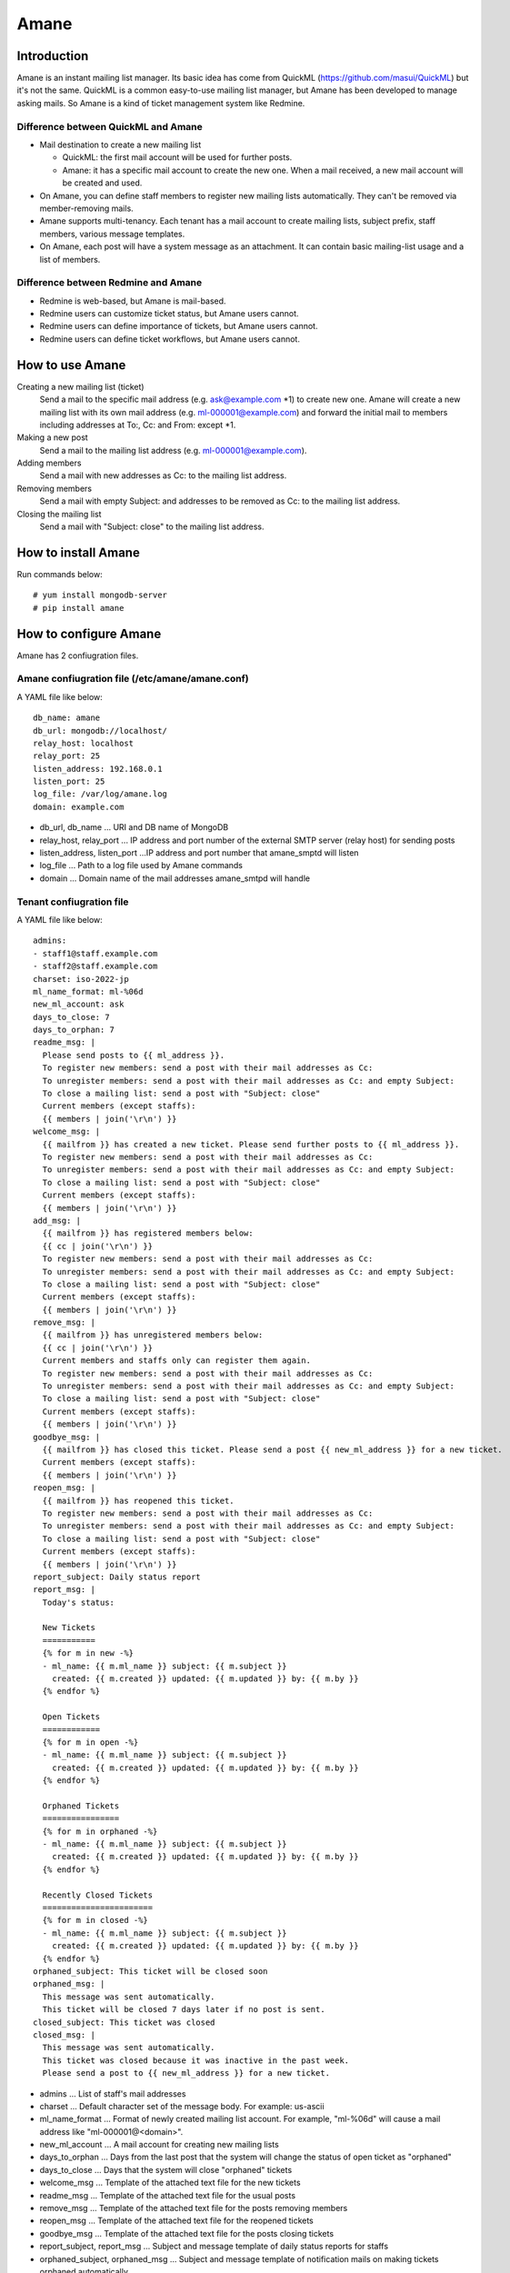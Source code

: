=====
Amane
=====

Introduction
============

Amane is an instant mailing list manager. Its basic idea has come from
QuickML (https://github.com/masui/QuickML) but it's not the same.
QuickML is a common easy-to-use mailing list manager, but Amane has
been developed to manage asking mails. So Amane is a kind of ticket
management system like Redmine.

Difference between QuickML and Amane
------------------------------------

* Mail destination to create a new mailing list

  * QuickML: the first mail account will be used for further posts.
  * Amane: it has a specific mail account to create the new one.
    When a mail received, a new mail account will be created and used.

* On Amane, you can define staff members to register new mailing
  lists automatically.  They can't be removed via member-removing
  mails.
* Amane supports multi-tenancy. Each tenant has a mail account to
  create mailing lists, subject prefix, staff members, various message
  templates.
* On Amane, each post will have a system message as an attachment. It
  can contain basic mailing-list usage and a list of members.

Difference between Redmine and Amane
------------------------------------

* Redmine is web-based, but Amane is mail-based.
* Redmine users can customize ticket status, but Amane users cannot.
* Redmine users can define importance of tickets, but Amane users
  cannot.
* Redmine users can define ticket workflows, but Amane users cannot.


How to use Amane
================

Creating a new mailing list (ticket)
  Send a mail to the specific mail address (e.g. ask@example.com \*1)
  to create new one. Amane will create a new mailing list with its own
  mail address (e.g. ml-000001@example.com) and forward the initial
  mail to members including addresses at To:, Cc: and From: except \*1.

Making a new post
  Send a mail to the mailing list address (e.g. ml-000001@example.com).

Adding members
  Send a mail with new addresses as Cc: to the mailing list address.

Removing members
  Send a mail with empty Subject: and addresses to be removed as Cc:
  to the mailing list address.

Closing the mailing list
  Send a mail with "Subject: close" to the mailing list address.


How to install Amane
====================

Run commands below::

    # yum install mongodb-server
    # pip install amane

How to configure Amane
======================

Amane has 2 confiugration files.

Amane confiugration file (/etc/amane/amane.conf)
------------------------------------------------

A YAML file like below::

    db_name: amane
    db_url: mongodb://localhost/
    relay_host: localhost
    relay_port: 25
    listen_address: 192.168.0.1
    listen_port: 25
    log_file: /var/log/amane.log
    domain: example.com

* db_url, db_name ... URI and DB name of MongoDB
* relay_host, relay_port ... IP address and port number of the
  external SMTP server (relay host) for sending posts
* listen_address, listen_port ...IP address and port number that
  amane_smptd will listen
* log_file ... Path to a log file used by Amane commands
* domain ... Domain name of the mail addresses amane_smtpd will
  handle

Tenant confiugration file
-------------------------

A YAML file like below::

     admins:
     - staff1@staff.example.com
     - staff2@staff.example.com
     charset: iso-2022-jp
     ml_name_format: ml-%06d
     new_ml_account: ask
     days_to_close: 7
     days_to_orphan: 7
     readme_msg: |
       Please send posts to {{ ml_address }}.
       To register new members: send a post with their mail addresses as Cc:
       To unregister members: send a post with their mail addresses as Cc: and empty Subject:
       To close a mailing list: send a post with "Subject: close"
       Current members (except staffs):
       {{ members | join('\r\n') }}
     welcome_msg: |
       {{ mailfrom }} has created a new ticket. Please send further posts to {{ ml_address }}.
       To register new members: send a post with their mail addresses as Cc:
       To unregister members: send a post with their mail addresses as Cc: and empty Subject:
       To close a mailing list: send a post with "Subject: close"
       Current members (except staffs):
       {{ members | join('\r\n') }}
     add_msg: |
       {{ mailfrom }} has registered members below:
       {{ cc | join('\r\n') }}
       To register new members: send a post with their mail addresses as Cc:
       To unregister members: send a post with their mail addresses as Cc: and empty Subject:
       To close a mailing list: send a post with "Subject: close"
       Current members (except staffs):
       {{ members | join('\r\n') }}
     remove_msg: |
       {{ mailfrom }} has unregistered members below:
       {{ cc | join('\r\n') }}
       Current members and staffs only can register them again.
       To register new members: send a post with their mail addresses as Cc:
       To unregister members: send a post with their mail addresses as Cc: and empty Subject:
       To close a mailing list: send a post with "Subject: close"
       Current members (except staffs):
       {{ members | join('\r\n') }}
     goodbye_msg: |
       {{ mailfrom }} has closed this ticket. Please send a post {{ new_ml_address }} for a new ticket.
       Current members (except staffs):
       {{ members | join('\r\n') }}
     reopen_msg: |
       {{ mailfrom }} has reopened this ticket.
       To register new members: send a post with their mail addresses as Cc:
       To unregister members: send a post with their mail addresses as Cc: and empty Subject:
       To close a mailing list: send a post with "Subject: close"
       Current members (except staffs):
       {{ members | join('\r\n') }}
     report_subject: Daily status report
     report_msg: |
       Today's status:

       New Tickets    
       ===========
       {% for m in new -%}
       - ml_name: {{ m.ml_name }} subject: {{ m.subject }}
         created: {{ m.created }} updated: {{ m.updated }} by: {{ m.by }}
       {% endfor %}

       Open Tickets    
       ============
       {% for m in open -%}
       - ml_name: {{ m.ml_name }} subject: {{ m.subject }}
         created: {{ m.created }} updated: {{ m.updated }} by: {{ m.by }}
       {% endfor %}

       Orphaned Tickets    
       ================
       {% for m in orphaned -%}
       - ml_name: {{ m.ml_name }} subject: {{ m.subject }}
         created: {{ m.created }} updated: {{ m.updated }} by: {{ m.by }}
       {% endfor %}

       Recently Closed Tickets
       =======================
       {% for m in closed -%}
       - ml_name: {{ m.ml_name }} subject: {{ m.subject }}
         created: {{ m.created }} updated: {{ m.updated }} by: {{ m.by }}
       {% endfor %}
     orphaned_subject: This ticket will be closed soon
     orphaned_msg: |
       This message was sent automatically.
       This ticket will be closed 7 days later if no post is sent.
     closed_subject: This ticket was closed
     closed_msg: |
       This message was sent automatically.
       This ticket was closed because it was inactive in the past week.
       Please send a post to {{ new_ml_address }} for a new ticket.

* admins ... List of staff's mail addresses
* charset ... Default character set of the message body. For example:
  us-ascii
* ml_name_format ... Format of newly created mailing list account. For
  example, "ml-%06d" will cause a mail address like
  "ml-000001@<domain>".
* new_ml_account ... A mail account for creating new mailing lists
* days_to_orphan ... Days from the last post that the system will
  change the status of open ticket as "orphaned"
* days_to_close ... Days that the system will close "orphaned" tickets
* welcome_msg ... Template of the attached text file for the new
  tickets
* readme_msg ... Template of the attached text file for the usual
  posts
* remove_msg ... Template of the attached text file for the posts
  removing members
* reopen_msg ... Template of the attached text file for the reopened
  tickets
* goodbye_msg ... Template of the attached text file for the posts
  closing tickets
* report_subject, report_msg ... Subject and message template of daily
  status reports for staffs
* orphaned_subject, orphaned_msg ... Subject and message template of
  notification mails on making tickets orphaned automatically
* closed_subject, closed_msg ... Subject and message template of
  notification mails on making tickets closed automatically

You can register a new tenant to the DB like below::

    # amanectl tenant create <tenant_name> --yamlfile <tenant_configuration_file>

To modify tenant configuration

(1) Using a modified tenant configuration file::

    # amanectl tenant update <tenant_name> --yamlfile <tenant_configuration_file>

(2) Using command line options::

    # amanectl tenant update <tenant_name> <option> <new-value> [<option> <new-value> ...]


How to start the service
========================

Run amane_smtpd like below::

    # amane_smtpd &



